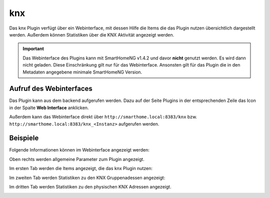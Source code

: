 knx
###

Das knx Plugin verfügt über ein Webinterface, mit dessen Hilfe die Items die das Plugin nutzen
übersichtlich dargestellt werden. Außerdem können Statistiken über die KNX Aktivität angezeigt
werden.

.. important:: 

   Das Webinterface des Plugins kann mit SmartHomeNG v1.4.2 und davor **nicht** genutzt werden.
   Es wird dann nicht geladen. Diese Einschränkung gilt nur für das Webinterface. Ansonsten gilt 
   für das Plugin die in den Metadaten angegebene minimale SmartHomeNG Version.


Aufruf des Webinterfaces
------------------------

Das Plugin kann aus dem backend aufgerufen werden. Dazu auf der Seite Plugins in der entsprechenden
Zeile das Icon in der Spalte **Web Interface** anklicken.

Außerdem kann das Webinterface direkt über ``http://smarthome.local:8383/knx`` bzw. 
``http://smarthome.local:8383/knx_<Instanz>`` aufgerufen werden.


Beispiele
---------

Folgende Informationen können im Webinterface angezeigt werden:

Oben rechts werden allgemeine Parameter zum Plugin angezeigt. 

Im ersten Tab werden die Items angezeigt, die das knx Plugin nutzen:

.. image:: assets/webif1.jpg

Im zweiten Tab werden Statistiken zu den KNX Gruppenadessen angezeigt:

.. image:: assets/webif2.jpg

Im dritten Tab werden Statistiken zu den physischen KNX Adressen angezeigt.

.. image:: assets/webif3.jpg

